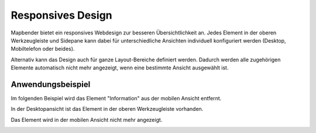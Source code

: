 .. _responsive_de:

Responsives Design
******************

Mapbender bietet ein responsives Webdesign zur besseren Übersichtlichkeit an. Jedes Element in der oberen Werkzeugleiste und Sidepane kann dabei für unterschiedliche Ansichten individuell konfiguriert werden (Desktop, Mobiltelefon oder beides).

.. image:: ../../../figures/de/responsive_design_overview.png
     :scale: 80

Alternativ kann das Design auch für ganze Layout-Bereiche definiert werden. Dadurch werden alle zugehörigen Elemente automatisch nicht mehr angezeigt, wenn eine bestimmte Ansicht ausgewählt ist.

.. image:: ../../../figures/de/responsive_design_template.png
     :scale: 80

Anwendungsbeispiel
==================

Im folgenden Beispiel wird das Element "Information" aus der mobilen Ansicht entfernt.

.. image:: ../../../figures/de/responsive_design_example.png
     :scale: 80

In der Desktopansicht ist das Element in der oberen Werkzeugleiste vorhanden.

.. image:: ../../../figures/de/responsive_design_example_desktop_view.png
     :scale: 60
 
Das Element wird in der mobilen Ansicht nicht mehr angezeigt.
     
.. image:: ../../../figures/de/responsive_design_example_mobile_view.png
     :scale: 60
